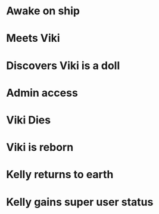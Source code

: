* Awake on ship
* Meets Viki
* Discovers Viki is a doll
* Admin access
* Viki Dies
* Viki is reborn
* Kelly returns to earth
* Kelly gains super user status
